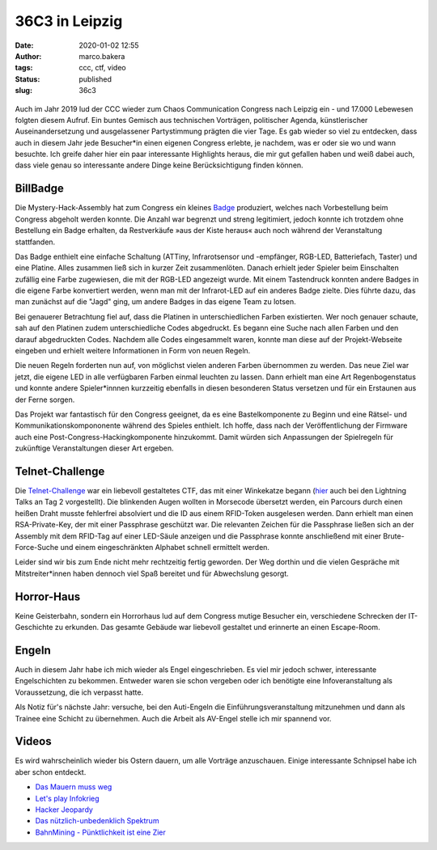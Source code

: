 36C3 in Leipzig
===============
:date: 2020-01-02 12:55
:author: marco.bakera
:tags: ccc, ctf, video
:status: published
:slug: 36c3

.. figure:: {static}images/2020/billbadge-cut.png
   :alt: Bill Badge


Auch im Jahr 2019 lud der CCC wieder zum Chaos Communication Congress nach Leipzig ein - und 17.000 Lebewesen folgten diesem Aufruf. Ein buntes Gemisch aus technischen Vorträgen, politischer Agenda, künstlerischer Auseinandersetzung und ausgelassener Partystimmung prägten die vier Tage. Es gab wieder so viel zu entdecken, dass auch in diesem Jahr jede Besucher*in einen eigenen Congress erlebte, je nachdem, was er oder sie wo und wann besuchte. Ich greife daher hier ein paar interessante Highlights heraus, die mir gut gefallen haben
und weiß dabei auch, dass viele genau so interessante andere Dinge keine Berücksichtigung finden können.

BillBadge
---------

Die Mystery-Hack-Assembly hat zum Congress ein kleines `Badge <https://bill.mysteryhack.space/>`_ produziert, welches nach Vorbestellung beim Congress abgeholt werden konnte. Die Anzahl war begrenzt und streng legitimiert, jedoch konnte ich trotzdem ohne Bestellung ein Badge erhalten, da Restverkäufe »aus der Kiste heraus« auch noch während der Veranstaltung stattfanden.

Das Badge enthielt eine einfache Schaltung (ATTiny, Infrarotsensor und -empfänger, RGB-LED, Batteriefach, Taster) und eine Platine. Alles zusammen ließ sich in kurzer Zeit zusammenlöten. Danach erhielt jeder Spieler beim Einschalten zufällig eine Farbe zugewiesen, die mit der RGB-LED angezeigt wurde. Mit einem Tastendruck konnten andere Badges in die eigene Farbe konvertiert werden, wenn man mit der Infrarot-LED auf ein anderes Badge zielte. Dies führte dazu, das man zunächst auf die "Jagd" ging, um andere Badges in das eigene Team zu lotsen. 

Bei genauerer Betrachtung fiel auf, dass die Platinen in  unterschiedlichen Farben existierten. Wer noch genauer schaute, sah auf den Platinen zudem unterschiedliche Codes abgedruckt. Es begann eine Suche nach allen Farben und den darauf abgedruckten Codes. Nachdem alle Codes eingesammelt waren, konnte man diese auf der Projekt-Webseite eingeben und erhielt weitere Informationen in Form von neuen Regeln.

Die neuen Regeln forderten nun auf, von möglichst vielen anderen Farben übernommen zu werden. Das neue Ziel war jetzt, die eigene LED in alle verfügbaren Farben einmal leuchten zu lassen. Dann erhielt man eine Art Regenbogenstatus und konnte andere Spieler*innnen kurzzeitig ebenfalls in diesen besonderen Status versetzen und für ein Erstaunen aus der Ferne sorgen.

Das Projekt war fantastisch für den Congress geeignet, da es eine Bastelkomponente zu Beginn und eine Rätsel- und Kommunikationskompononente während des Spieles enthielt. Ich hoffe, dass nach der Veröffentlichung der Firmware auch eine Post-Congress-Hackingkomponente hinzukommt. Damit würden sich Anpassungen der Spielregeln für zukünftige Veranstaltungen dieser Art ergeben.

Telnet-Challenge
----------------

Die `Telnet-Challenge <https://klartext-reden.net/winkekatze-2-0/>`_ war ein liebevoll gestaltetes CTF, das mit einer Winkekatze begann (`hier <https://media.ccc.de/v/36c3-10524-lightning_talks_day_2#t=2633>`_ auch bei den Lightning Talks an Tag 2 vorgestellt). Die blinkenden Augen wollten in Morsecode übersetzt werden, ein Parcours durch einen heißen Draht musste fehlerfrei absolviert und die ID aus einem RFID-Token ausgelesen werden. Dann erhielt man einen RSA-Private-Key, der mit einer Passphrase geschützt war. Die relevanten Zeichen für die Passphrase ließen sich an der Assembly mit dem RFID-Tag auf einer LED-Säule anzeigen und die Passphrase konnte anschließend mit einer Brute-Force-Suche und einem eingeschränkten Alphabet schnell ermittelt werden.

Leider sind wir bis zum Ende nicht mehr rechtzeitig fertig geworden. Der Weg dorthin und die vielen Gespräche mit Mitstreiter*innen haben dennoch viel Spaß bereitet und für Abwechslung gesorgt. 

Horror-Haus
-----------

Keine Geisterbahn, sondern ein Horrorhaus lud auf dem Congress mutige Besucher ein, verschiedene Schrecken der IT-Geschichte zu erkunden. Das gesamte Gebäude war liebevoll gestaltet und erinnerte an einen Escape-Room.

Engeln
------

Auch in diesem Jahr habe ich mich wieder als Engel eingeschrieben. Es viel mir jedoch schwer, interessante Engelschichten zu bekommen. Entweder waren sie schon vergeben oder ich benötigte eine Infoveranstaltung als Voraussetzung, die ich verpasst hatte.

Als Notiz für's nächste Jahr: versuche, bei den Auti-Engeln die Einführungsveranstaltung mitzunehmen und dann als Trainee eine Schicht zu übernehmen. Auch die Arbeit als AV-Engel stelle ich mir spannend vor.

Videos
------

Es wird wahrscheinlich wieder bis Ostern dauern, um alle Vorträge anzuschauen. Einige interessante Schnipsel habe ich aber schon entdeckt.

- `Das Mauern muss weg <https://media.ccc.de/v/36c3-10496-das_mauern_muss_weg>`_
- `Let's play Infokrieg <https://media.ccc.de/v/36c3-10639-let_s_play_infokrieg>`_
- `Hacker Jeopardy <https://media.ccc.de/v/36c3-11177-hacker_jeopardy>`_
- `Das nützlich-unbedenklich Spektrum  <https://media.ccc.de/v/36c3-10608-das_nutzlich-unbedenklich_spektrum>`_
- `BahnMining - Pünktlichkeit ist eine Zier  <https://media.ccc.de/v/36c3-10652-bahnmining_-_punktlichkeit_ist_eine_zier>`_



